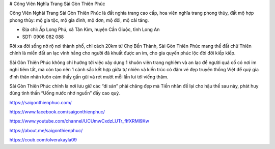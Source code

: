 # Công Viên Nghĩa Trang Sài Gòn Thiên Phúc

Công Viên Nghãi Trang Sài Gòn Thiên Phúc là đất nghĩa trang cao cấp, hoa viên nghĩa trang phong thủy, đất mộ hợp phong thủy: mộ gia tộc, mộ gia đình, mộ đơn, mộ đôi, mộ cải táng.

- Địa chỉ: Ấp Long Phú, xã Tân Kim, huyện Cần Giuộc, tỉnh Long An

- SDT: 0906 082 088

Rời xa đời sống nở rộ nơi thành phố, chỉ cách 20km từ Chợ Bến Thành, Sài Gòn Thiên Phúc mang thế đất chữ Thiên chính là miền đất an lạc vĩnh hằng cho người đã khuất được an im, cho gia quyến phúc lộc đời đời kiếp kiếp.

Sài Gòn Thiên Phúc không chỉ hướng tới việc xây dựng 1 khuôn viên trang nghiêm và an lạc để người quá cố có nơi im nghỉ tiêm tất, mà còn tạo nên 1 cảnh sắc kết hợp giữa tự nhiên và kiến trúc có đậm vẻ đẹp truyền thống Việt để quý gia đình thân nhân luôn cảm thấy gần gũi và rét mướt mỗi lần lui tới viếng thăm.

Sài Gòn Thiên Phúc chính là nơi lưu giữ các “di sản” phải chăng đẹp mà Tiền nhân để lại cho hậu thế sau này, phát huy đúng tinh thần “Uống nước nhớ nguồn” đầy cao quý.

https://saigonthienphuc.com/

https://www.facebook.com/saigonthienphuc/

https://www.youtube.com/channel/UCUmwCxdzLUTr_fIfXRMl9Xw

https://about.me/saigonthienphuc/

https://coub.com/olverakayla09
